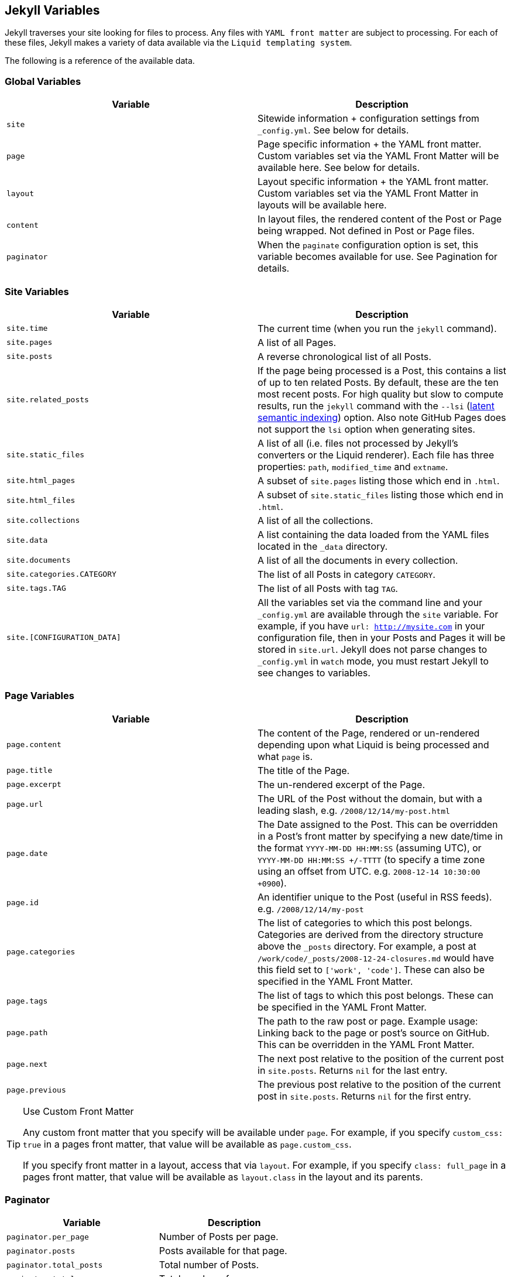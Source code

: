 == Jekyll Variables

Jekyll traverses your site looking for files to process. Any files with `YAML
front matter` are subject to processing. For each of these files, Jekyll makes
a variety of data available via the `Liquid templating system`.

The following is a reference of the available data.


=== Global Variables

[width="100%", cols="6,6", options="header", role="table-responsive mt-3"]
|=======================================================================
|Variable |Description
|`site` |Sitewide information + configuration settings from
`_config.yml`. See below for details.

|`page` |Page specific information + the YAML front
matter. Custom variables set via the YAML Front Matter will be
available here. See below for details.

|`layout`
|Layout specific information + the YAML
front matter. Custom variables set via the YAML Front Matter in layouts
will be available here.

|`content` |In layout files, the rendered content of the Post or Page
being wrapped. Not defined in Post or Page files.

|`paginator` |When the `paginate` configuration option is set, this
variable becomes available for use. See Pagination
for details.
|=======================================================================

=== Site Variables


[width="100%", cols="6,6", options="header", role="table-responsive mt-3"]
|=======================================================================
|Variable |Description
|`site.time` |The current time (when you run the `jekyll` command).

|`site.pages` |A list of all Pages.

|`site.posts` |A reverse chronological list of all Posts.

|`site.related_posts` |If the page being processed is a Post, this
contains a list of up to ten related Posts. By default, these are the
ten most recent posts. For high quality but slow to compute results, run
the `jekyll` command with the `--lsi`
(https://en.wikipedia.org/wiki/Latent_semantic_analysis#Latent_semantic_indexing[latent
semantic indexing]) option. Also note GitHub Pages does not support the
`lsi` option when generating sites.

|`site.static_files` |A list of all (i.e. files not processed by
Jekyll's converters or the Liquid renderer). Each file has three
properties: `path`, `modified_time` and `extname`.

|`site.html_pages` |A subset of `site.pages` listing those which end in
`.html`.

|`site.html_files` |A subset of `site.static_files` listing those which
end in `.html`.

|`site.collections` |A list of all the collections.

|`site.data` |A list containing the data loaded from the YAML files
located in the `_data` directory.

|`site.documents` |A list of all the documents in every collection.

|`site.categories.CATEGORY` |The list of all Posts in category `CATEGORY`.

|`site.tags.TAG` |The list of all Posts with tag `TAG`.

|`site.[CONFIGURATION_DATA]` |All the variables set via the command line
and your `_config.yml` are available through the `site` variable. For
example, if you have `url: http://mysite.com` in your configuration
file, then in your Posts and Pages it will be stored in `site.url`.
Jekyll does not parse changes to `_config.yml` in `watch` mode, you must
restart Jekyll to see changes to variables.
|=======================================================================


=== Page Variables

[width="100%", cols="6,6", options="header", role="table-responsive mt-3"]
|=======================================================================
|Variable |Description
|`page.content` |The content of the Page, rendered or un-rendered
depending upon what Liquid is being processed and what `page` is.

|`page.title` |The title of the Page.

|`page.excerpt` |The un-rendered excerpt of the Page.

|`page.url` |The URL of the Post without the domain, but with a leading
slash, e.g. `/2008/12/14/my-post.html`

|`page.date` |The Date assigned to the Post. This can be overridden in a
Post's front matter by specifying a new date/time in the format
`YYYY-MM-DD HH:MM:SS` (assuming UTC), or `YYYY-MM-DD HH:MM:SS +/-TTTT`
(to specify a time zone using an offset from UTC. e.g.
`2008-12-14 10:30:00 +0900`).

|`page.id` |An identifier unique to the Post (useful in RSS feeds). e.g.
`/2008/12/14/my-post`

|`page.categories` |The list of categories to which this post belongs.
Categories are derived from the directory structure above the `_posts`
directory. For example, a post at
`/work/code/_posts/2008-12-24-closures.md` would have this field set to
`['work', 'code']`. These can also be specified in the
YAML Front Matter.

|`page.tags` |The list of tags to which this post belongs. These can be
specified in the YAML Front Matter.

|`page.path` |The path to the raw post or page. Example usage: Linking
back to the page or post's source on GitHub. This can be overridden in
the YAML Front Matter.

|`page.next` |The next post relative to the position of the current post
in `site.posts`. Returns `nil` for the last entry.

|`page.previous` |The previous post relative to the position of the
current post in `site.posts`. Returns `nil` for the first entry.
|=======================================================================

[TIP]
====
Use Custom Front Matter

Any custom front matter that you specify will be available under `page`.
For example, if you specify `custom_css: true` in a pages front matter,
that value will be available as `page.custom_css`.

If you specify front matter in a layout, access that via `layout`. For
example, if you specify `class: full_page` in a pages front matter,
that value will be available as `layout.class` in the layout and its
parents.
====

=== Paginator

[width="100%", cols="6,6", options="header", role="table-responsive mt-3"]
|==============================================================
|Variable |Description
|`paginator.per_page` |Number of Posts per page.
|`paginator.posts` |Posts available for that page.
|`paginator.total_posts` |Total number of Posts.
|`paginator.total_pages` |Total number of pages.
|`paginator.page` |The number of the current page.
|`paginator.previous_page` |The number of the previous page.
|`paginator.previous_page_path` |The path to the previous page.
|`paginator.next_page` |The number of the next page.
|`paginator.next_page_path` |The path to the next page.
|==============================================================

NOTE: These are only available in index files, however they can be located
in a subdirectory, such as `<code>/blog/index.html</code>`.

NOTE: J1 is using Paginator V2 for pagination. See details with
{plugins_paginator_v2_user_guide}[Paginator V2 User Guide].
